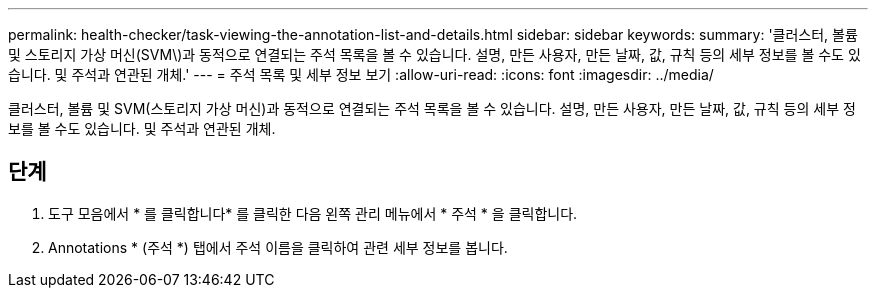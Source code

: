 ---
permalink: health-checker/task-viewing-the-annotation-list-and-details.html 
sidebar: sidebar 
keywords:  
summary: '클러스터, 볼륨 및 스토리지 가상 머신(SVM\)과 동적으로 연결되는 주석 목록을 볼 수 있습니다. 설명, 만든 사용자, 만든 날짜, 값, 규칙 등의 세부 정보를 볼 수도 있습니다. 및 주석과 연관된 개체.' 
---
= 주석 목록 및 세부 정보 보기
:allow-uri-read: 
:icons: font
:imagesdir: ../media/


[role="lead"]
클러스터, 볼륨 및 SVM(스토리지 가상 머신)과 동적으로 연결되는 주석 목록을 볼 수 있습니다. 설명, 만든 사용자, 만든 날짜, 값, 규칙 등의 세부 정보를 볼 수도 있습니다. 및 주석과 연관된 개체.



== 단계

. 도구 모음에서 * 를 클릭합니다image:../media/clusterpage-settings-icon.gif[""]* 를 클릭한 다음 왼쪽 관리 메뉴에서 * 주석 * 을 클릭합니다.
. Annotations * (주석 *) 탭에서 주석 이름을 클릭하여 관련 세부 정보를 봅니다.

